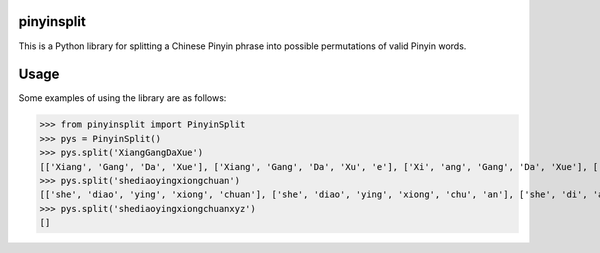 pinyinsplit
===========

This is a Python library for splitting a Chinese Pinyin phrase into possible 
permutations of valid Pinyin words.

Usage
=====

Some examples of using the library are as follows:

>>> from pinyinsplit import PinyinSplit
>>> pys = PinyinSplit()
>>> pys.split('XiangGangDaXue')
[['Xiang', 'Gang', 'Da', 'Xue'], ['Xiang', 'Gang', 'Da', 'Xu', 'e'], ['Xi', 'ang', 'Gang', 'Da', 'Xue'], ['Xi', 'ang', 'Gang', 'Da', 'Xu', 'e']]
>>> pys.split('shediaoyingxiongchuan')
[['she', 'diao', 'ying', 'xiong', 'chuan'], ['she', 'diao', 'ying', 'xiong', 'chu', 'an'], ['she', 'di', 'ao', 'ying', 'xiong', 'chuan'], ['she', 'di', 'ao', 'ying', 'xiong', 'chu', 'an']]
>>> pys.split('shediaoyingxiongchuanxyz')
[]
